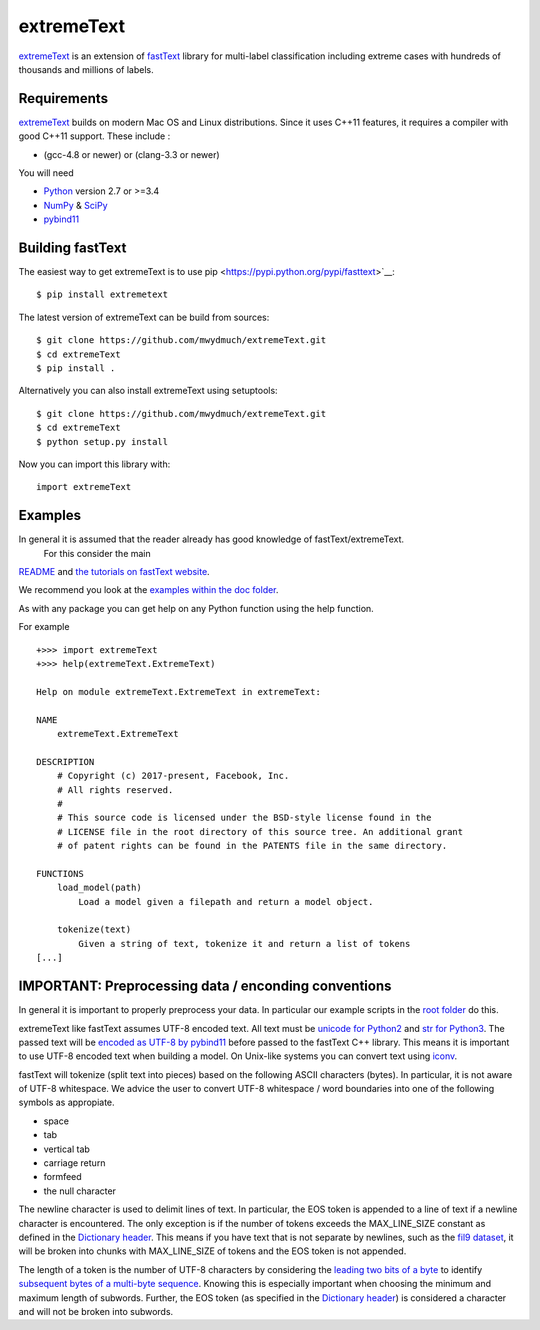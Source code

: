 extremeText
========

`extremeText <https://github.com/mwydmuch/extremeText>`__ is an extension
of `fastText <https://github.com/facebookresearch/fastText>`__ library
for multi-label classification including extreme cases with hundreds of thousands and millions of labels.

Requirements
------------

`extremeText <https://github.com/mwydmuch/extremeText>`__ builds on modern Mac OS and Linux
distributions. Since it uses C++11 features, it requires a compiler with
good C++11 support. These include :

-  (gcc-4.8 or newer) or (clang-3.3 or newer)

You will need

-  `Python <https://www.python.org/>`__ version 2.7 or >=3.4
-  `NumPy <http://www.numpy.org/>`__ &
   `SciPy <https://www.scipy.org/>`__
-  `pybind11 <https://github.com/pybind/pybind11>`__

Building fastText
-----------------

The easiest way to get extremeText is to use
pip <https://pypi.python.org/pypi/fasttext>`__:

::

    $ pip install extremetext

The latest version of extremeText can be build from sources:

::

    $ git clone https://github.com/mwydmuch/extremeText.git
    $ cd extremeText
    $ pip install .

Alternatively you can also install extremeText using setuptools:

::

    $ git clone https://github.com/mwydmuch/extremeText.git
    $ cd extremeText
    $ python setup.py install

Now you can import this library with:

::

    import extremeText

Examples
--------

In general it is assumed that the reader already has good knowledge of fastText/extremeText.
 For this consider the main
`README <https://github.com/mwydmuch/extremeText/blob/master/README.md>`__
and `the tutorials on fastText website <https://fasttext.cc/docs/en/supervised-tutorial.html>`__.

We recommend you look at the `examples within the doc
folder <https://github.com/mwydmuch/extremeText/tree/master/python/doc/examples>`__.

As with any package you can get help on any Python function using the
help function.

For example

::

    +>>> import extremeText
    +>>> help(extremeText.ExtremeText)

    Help on module extremeText.ExtremeText in extremeText:

    NAME
        extremeText.ExtremeText

    DESCRIPTION
        # Copyright (c) 2017-present, Facebook, Inc.
        # All rights reserved.
        #
        # This source code is licensed under the BSD-style license found in the
        # LICENSE file in the root directory of this source tree. An additional grant
        # of patent rights can be found in the PATENTS file in the same directory.

    FUNCTIONS
        load_model(path)
            Load a model given a filepath and return a model object.

        tokenize(text)
            Given a string of text, tokenize it and return a list of tokens
    [...]

IMPORTANT: Preprocessing data / enconding conventions
-----------------------------------------------------

In general it is important to properly preprocess your data. In
particular our example scripts in the `root
folder <https://github.com/facebookresearch/fastText>`__ do this.

extremeText like fastText assumes UTF-8 encoded text. All text must be `unicode for
Python2 <https://docs.python.org/2/library/functions.html#unicode>`__
and `str for
Python3 <https://docs.python.org/3.5/library/stdtypes.html#textseq>`__.
The passed text will be `encoded as UTF-8 by
pybind11 <https://pybind11.readthedocs.io/en/master/advanced/cast/strings.html?highlight=utf-8#strings-bytes-and-unicode-conversions>`__
before passed to the fastText C++ library. This means it is important to
use UTF-8 encoded text when building a model. On Unix-like systems you
can convert text using `iconv <https://en.wikipedia.org/wiki/Iconv>`__.

fastText will tokenize (split text into pieces) based on the following
ASCII characters (bytes). In particular, it is not aware of UTF-8
whitespace. We advice the user to convert UTF-8 whitespace / word
boundaries into one of the following symbols as appropiate.

-  space
-  tab
-  vertical tab
-  carriage return
-  formfeed
-  the null character

The newline character is used to delimit lines of text. In particular,
the EOS token is appended to a line of text if a newline character is
encountered. The only exception is if the number of tokens exceeds the
MAX\_LINE\_SIZE constant as defined in the `Dictionary
header <https://github.com/mwydmuch/extremeText/blob/master/src/dictionary.h>`__.
This means if you have text that is not separate by newlines, such as
the `fil9 dataset <http://mattmahoney.net/dc/textdata>`__, it will be
broken into chunks with MAX\_LINE\_SIZE of tokens and the EOS token is
not appended.

The length of a token is the number of UTF-8 characters by considering
the `leading two bits of a
byte <https://en.wikipedia.org/wiki/UTF-8#Description>`__ to identify
`subsequent bytes of a multi-byte
sequence <https://github.com/mwydmuch/extremeText/blob/master/src/dictionary.cc>`__.
Knowing this is especially important when choosing the minimum and
maximum length of subwords. Further, the EOS token (as specified in the
`Dictionary
header <https://github.com/mwydmuch/extremeText/blob/master/src/dictionary.h>`__)
is considered a character and will not be broken into subwords.
